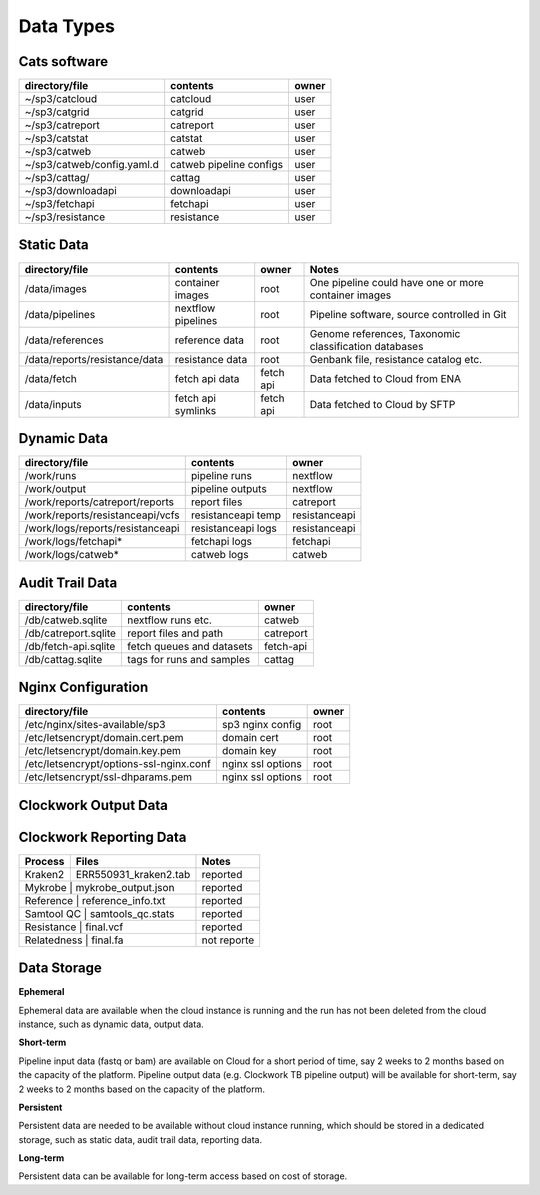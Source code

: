 Data Types
==========

Cats software
-------------

+----------------------------+-------------------------+-------+
| directory/file             | contents                | owner |
+============================+=========================+=======+
| ~/sp3/catcloud             | catcloud                | user  |
+----------------------------+-------------------------+-------+
| ~/sp3/catgrid              | catgrid                 | user  |
+----------------------------+-------------------------+-------+
| ~/sp3/catreport            | catreport               | user  |
+----------------------------+-------------------------+-------+
| ~/sp3/catstat              | catstat                 | user  |
+----------------------------+-------------------------+-------+
| ~/sp3/catweb               | catweb                  | user  |
+----------------------------+-------------------------+-------+
| ~/sp3/catweb/config.yaml.d | catweb pipeline configs | user  |
+----------------------------+-------------------------+-------+
| ~/sp3/cattag/              | cattag                  | user  |
+----------------------------+-------------------------+-------+
| ~/sp3/downloadapi          | downloadapi             | user  |
+----------------------------+-------------------------+-------+
| ~/sp3/fetchapi             | fetchapi                | user  |
+----------------------------+-------------------------+-------+
| ~/sp3/resistance           | resistance              | user  |
+----------------------------+-------------------------+-------+

Static Data
-----------

+-----------------------------------------+-------------------------+---------------+-----------------------------------------------------+
| directory/file                          | contents                | owner         |               Notes                                 |
+=========================================+=========================+===============+=====================================================+
| /data/images                            | container images        | root          |One pipeline could have one or more container images |
+-----------------------------------------+-------------------------+---------------+-----------------------------------------------------+
| /data/pipelines                         | nextflow pipelines      | root          |Pipeline software, source controlled in Git          |
+-----------------------------------------+-------------------------+---------------+-----------------------------------------------------+
| /data/references                        | reference data          | root          |Genome references, Taxonomic classification databases|
+-----------------------------------------+-------------------------+---------------+-----------------------------------------------------+
| /data/reports/resistance/data           | resistance data         | root          |Genbank file, resistance catalog etc.                |
+-----------------------------------------+-------------------------+---------------+-----------------------------------------------------+
| /data/fetch                             | fetch api data          | fetch api     |Data fetched to Cloud from ENA                       |
+-----------------------------------------+-------------------------+---------------+-----------------------------------------------------+
| /data/inputs                            | fetch api symlinks      | fetch api     |Data fetched to Cloud by SFTP                        |
+-----------------------------------------+-------------------------+---------------+-----------------------------------------------------+

Dynamic Data
------------

+-----------------------------------------+-------------------------+---------------+
| directory/file                          | contents                | owner         |
+=========================================+=========================+===============+
| /work/runs                              | pipeline runs           | nextflow      |
+-----------------------------------------+-------------------------+---------------+
| /work/output                            | pipeline outputs        | nextflow      |
+-----------------------------------------+-------------------------+---------------+
| /work/reports/catreport/reports         | report files            | catreport     |
+-----------------------------------------+-------------------------+---------------+
| /work/reports/resistanceapi/vcfs        | resistanceapi temp      | resistanceapi |
+-----------------------------------------+-------------------------+---------------+
| /work/logs/reports/resistanceapi        | resistanceapi logs      | resistanceapi |
+-----------------------------------------+-------------------------+---------------+
| /work/logs/fetchapi*                    | fetchapi logs           | fetchapi      |
+-----------------------------------------+-------------------------+---------------+
| /work/logs/catweb*                      | catweb logs             | catweb        |
+-----------------------------------------+-------------------------+---------------+

Audit Trail Data
----------------

+----------------------+--------------------------+-----------+
| directory/file       | contents                 | owner     |
+======================+==========================+===========+
| /db/catweb.sqlite    | nextflow runs  etc.      | catweb    |
+----------------------+--------------------------+-----------+
| /db/catreport.sqlite | report files and path    | catreport |
+----------------------+--------------------------+-----------+
| /db/fetch-api.sqlite | fetch queues and datasets| fetch-api |
+----------------------+--------------------------+-----------+
| /db/cattag.sqlite    | tags for runs and samples| cattag    |
+----------------------+--------------------------+-----------+


Nginx Configuration
-------------------

+-----------------------------------------+-------------------------+---------------+
| directory/file                          | contents                | owner         |
+=========================================+=========================+===============+
| /etc/nginx/sites-available/sp3          | sp3 nginx config        | root          |
+-----------------------------------------+-------------------------+---------------+
| /etc/letsencrypt/domain.cert.pem        | domain cert             | root          |
+-----------------------------------------+-------------------------+---------------+
| /etc/letsencrypt/domain.key.pem         | domain key              | root          |
+-----------------------------------------+-------------------------+---------------+
| /etc/letsencrypt/options-ssl-nginx.conf | nginx ssl options       | root          |
+-----------------------------------------+-------------------------+---------------+
| /etc/letsencrypt/ssl-dhparams.pem       | nginx ssl options       | root          |
+-----------------------------------------+-------------------------+---------------+


Clockwork Output Data
---------------------

.. image:: _static/cwoutput.png


Clockwork Reporting Data
-------------------------

+-------------------------+-------------------------+-----------------+
| Process                 | Files                   | Notes           |
+=========================+=========================+=================+
| Kraken2                 | ERR550931_kraken2.tab   | reported        |
+-------------------------+-------------------------+-----------------+
| Mykrobe                 | mykrobe_output.json     | reported        |
+---------------------------------------------------+-----------------+
| Reference               | reference_info.txt      | reported        |
+-------------------------+-------------------------+-----------------+
| Samtool QC              | samtools_qc.stats       | reported        |
+---------------------------------------------------+-----------------+
| Resistance              | final.vcf               | reported        |
+---------------------------------------------------+-----------------+
| Relatedness             | final.fa                | not reporte     |
+---------------------------------------------------+-----------------+

Data Storage
------------

**Ephemeral**

Ephemeral data are available when the cloud instance is running and the run has not been deleted from the cloud instance, such as dynamic data, output data.

**Short-term**

Pipeline input data (fastq or bam) are available on Cloud for a short period of time, say 2 weeks to 2 months based on the capacity of the platform.
Pipeline output data (e.g. Clockwork TB pipeline output) will be available for short-term, say 2 weeks to 2 months based on the capacity of the platform.

**Persistent**

Persistent data are needed to be available without cloud instance running, which should be stored in a dedicated storage, such as static data, audit trail data, reporting data.

**Long-term**

Persistent data can be available for long-term access based on cost of storage. 
